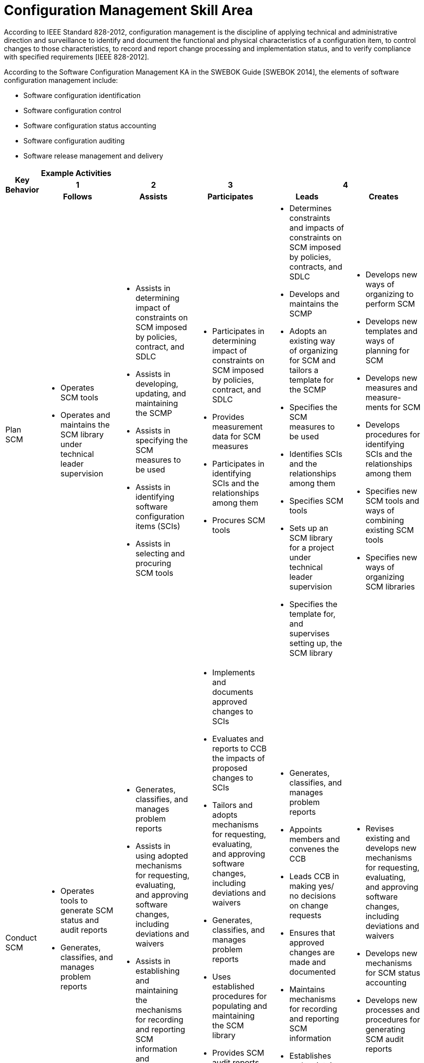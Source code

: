 = Configuration Management Skill Area

According to IEEE Standard 828-2012, configuration management is the discipline of applying technical and administrative direction and surveillance to identify and document the functional and physical characteristics of a configuration item, to control changes to those characteristics, to record and report change processing and implementation status, and to verify compliance with specified requirements [IEEE 828-2012]. 

According to the Software Configuration Management KA in the SWEBOK Guide [SWEBOK 2014], the elements of software configuration management include: 

- Software configuration identification 
- Software configuration control 
- Software configuration status accounting 
- Software configuration auditing 
- Software release management and delivery

[cols="5%,19%,19%,19%,19%,19%",frame=all, grid=all]
|===
1.3+^.^h|*Key Behavior* 
5+^.^|*Example Activities*

^.^h|*1*
^.^h|*2*
^.^h|*3*
2+^.^h|*4*

^.^h|*Follows*
^.^h|*Assists*
^.^h|*Participates*
^.^h|*Leads*
^.^h|*Creates*

|Plan SCM
a|- Operates SCM tools
- Operates and maintains the SCM library under technical leader supervision
a|- Assists in determining impact of constraints on SCM imposed by policies, contract, and SDLC
- Assists in developing, updating, and maintaining the SCMP
- Assists in specifying the SCM measures to be used
- Assists in identifying software configuration items (SCIs)
- Assists in selecting and procuring SCM tools
a|- Participates in determining impact of constraints on SCM imposed by policies, contract, and SDLC
- Provides measurement data for SCM measures
- Participates in identifying SCIs and the relationships among them
- Procures SCM tools
a|- Determines constraints and impacts of constraints on SCM imposed by policies, contracts, and SDLC
- Develops and maintains the SCMP
- Adopts an existing way of organizing for SCM and tailors a template for the SCMP
- Specifies the SCM measures to be used
- Identifies SCIs and the relationships among them
- Specifies SCM tools
- Sets up an SCM library for a project under technical leader supervision
- Specifies the template for, and supervises setting up, the SCM library
a|- Develops new ways of organizing to perform SCM
- Develops new templates and ways of planning for SCM
- Develops new measures and measure- ments for SCM
- Develops procedures for identifying SCIs and the relationships among them
- Specifies new SCM tools and ways of combining existing SCM tools
- Specifies new ways of organizing SCM libraries

|Conduct SCM
a|- Operates tools to generate SCM status and audit reports
- Generates, classifies, and manages problem reports
a|- Generates, classifies, and manages problem reports
- Assists in using adopted mechanisms for requesting, evaluating, and approving software changes, including deviations and waivers
- Assists in establishing and maintaining the mechanisms for recording and reporting SCM information and generating SCM audit reports
a|- Implements and documents approved changes to SCIs
- Evaluates and reports to CCB the impacts of proposed changes to SCIs
- Tailors and adopts mechanisms for requesting, evaluating, and approving software changes, including deviations and waivers
- Generates, classifies, and manages problem reports
- Uses established procedures for populating and maintaining the SCM library
- Provides SCM audit reports as scheduled and requested
- Uses established mechanisms to record and report SCM information
- Develops and tailors tools for generating SCM audit reports
a|- Generates, classifies, and manages problem reports
- Appoints members and convenes the CCB
- Leads CCB in making yes/ no decisions on change requests
- Ensures that approved changes are made and documented
- Maintains mechanisms for recording and reporting SCM information
- Establishes and maintains mechanisms for generating SCM audit reports
a|- Revises existing and develops new mechanisms for requesting, evaluating, and approving software changes, including deviations and waivers
- Develops new mechanisms for SCM status accounting
- Develops new processes and procedures for generating SCM audit reports

|Manage Software Releases
a|-
a|- Operates tools to build software releases
- Participates in developing software release plans
- Uses software release tools to produce software releases
a|- Operates tools to build software releases
- Participates in developing software release plans
- Participates in the building and verifying of software releases
- Participates in the building of software releases
- Implements release plans
a|- Develops software release plans
- Leads the building and verifying of software releases
a|- Modifies existing and develops new formats and procedures for implementing software release plans
- Modifies existing and creates new tools for building software releases

|
|
|
|
|
|===

== Any questions?

If you have a question or something to discuss about this topic, post your questions through link:https://alterra.tribe.so/[Tribe].